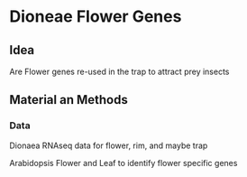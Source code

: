 * Dioneae Flower Genes

** Idea

Are Flower genes re-used in the trap to attract prey insects

** Material an Methods

*** Data

Dionaea RNAseq data for flower, rim, and maybe trap

Arabidopsis Flower and Leaf to identify flower specific genes


